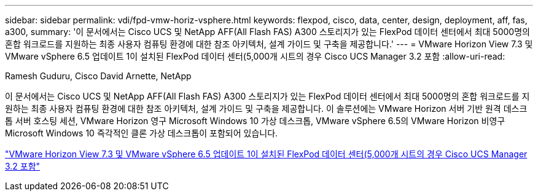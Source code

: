 ---
sidebar: sidebar 
permalink: vdi/fpd-vmw-horiz-vsphere.html 
keywords: flexpod, cisco, data, center, design, deployment, aff, fas, a300, 
summary: '이 문서에서는 Cisco UCS 및 NetApp AFF(All Flash FAS) A300 스토리지가 있는 FlexPod 데이터 센터에서 최대 5000명의 혼합 워크로드를 지원하는 최종 사용자 컴퓨팅 환경에 대한 참조 아키텍처, 설계 가이드 및 구축을 제공합니다.' 
---
= VMware Horizon View 7.3 및 VMware vSphere 6.5 업데이트 1이 설치된 FlexPod 데이터 센터(5,000개 시트의 경우 Cisco UCS Manager 3.2 포함
:allow-uri-read: 


Ramesh Guduru, Cisco David Arnette, NetApp

이 문서에서는 Cisco UCS 및 NetApp AFF(All Flash FAS) A300 스토리지가 있는 FlexPod 데이터 센터에서 최대 5000명의 혼합 워크로드를 지원하는 최종 사용자 컴퓨팅 환경에 대한 참조 아키텍처, 설계 가이드 및 구축을 제공합니다. 이 솔루션에는 VMware Horizon 서버 기반 원격 데스크톱 서버 호스팅 세션, VMware Horizon 영구 Microsoft Windows 10 가상 데스크톱, VMware vSphere 6.5의 VMware Horizon 비영구 Microsoft Windows 10 즉각적인 클론 가상 데스크톱이 포함되어 있습니다.

link:https://www.cisco.com/c/en/us/td/docs/unified_computing/ucs/UCS_CVDs/flexpod_vmware_horizon_n9k_aff_ucsm32.html["VMware Horizon View 7.3 및 VMware vSphere 6.5 업데이트 1이 설치된 FlexPod 데이터 센터(5,000개 시트의 경우 Cisco UCS Manager 3.2 포함"^]
